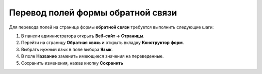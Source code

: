 **********************************
Перевод полей формы обратной связи
**********************************

Для перевода полей на странице формы **обратной связи** требуется выполнить следующие шаги:

1. В панели администратора открыть **Веб-сайт → Страницы**.

2. Перейти на страницу **Обратная связь** и открыть вкладку **Конструктор форм**.

3. Выбрать нужный язык в поле выбора **Язык**.

4. В поле **Название** заменить имеющиеся значения на переведенные.

5. Сохранить изменения, нажав кнопку **Сохранить**

.. image:: img/contact_us_form.png
    :align: center
    :alt: Для перевода формы переведите значения в колонке "Название" и сохраните изменения.

